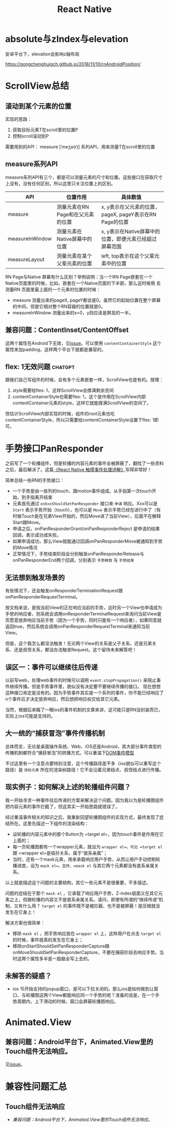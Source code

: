 #+TITLE: React Native


* absolute与zIndex与elevation
  安卓平台下，elevation会影响z轴布局
  
  https://gongchenghuigch.github.io/2018/11/10/rnAndroidPosition/

* ScrollView总结 
** 滚动到某个元素的位置
   实现的思路：
   1. 获取目标元素T在scroll里的位置P
   2. 控制scroll滚动到P

   需要用到的API：
   measure [ˈmeʒə(r)] 系列API，用来测量T在scroll里的位置

** measure系列API

   measure系列API有三个，都是可以测量元素的尺寸和位置。这些接口在获取尺寸上没有，没有任何区别，所以这里只关注位置上的区别。
   
   | API             | 位置作用                          | 具体数值                                                |
   |-----------------+-----------------------------------+---------------------------------------------------------|
   | measure         | 测量元素在RN Page和在父元素的位置 | x, y表示在父元素的位置，pageX, pageY表示在RN Page的位置 |
   | measureInWindow | 测量元素在Native屏幕中的位置      | x, y表示在Native屏幕中的位置，即便元素已经超过屏幕范围  |
   | measureLayout   | 测量元素在某个父辈元素的位置      | left, top表示在这个父辈元素中的位置                     |

   RN Page与Native 屏幕有什么区别？举例说明：当一个RN Page嵌套在一个Native页面里的时候，比如，嵌套在一个Native页面的下半部，那么这时候用
   去测量RN 页面里最上面的一个元素的位置的时候：

   + measure 测量出来的pageX, pageY都会是0。虽然它的起始位置在整个屏幕的中间，但是它相对整个RN容器的位置就是0。
   + measureInWindow 测量出来的x=0，y则应该是屏高的一半。

   
** 兼容问题：ContentInset/ContentOffset
  这两个属性在Android下无效，见[[https://github.com/facebook/react-native/issues/30533#issuecomment-891373193][issue]]。可以使用 =contentContainerStyle= 这个属性来加padding，这样两个平台下就都是兼容的。
  
** flex: 1无效问题                                                  :chatgpt:
  跟我们自己写组件的时候，会有多个元素嵌套一样，ScrollView也是有的。按理：
  1. style需要给flex: 1，这样ScrollView会撑满剩余空间
  2. contentContainerStyle也需要flex: 1，这个是作用在ScrollView内部contentContainer元素的style，这样它就能撑满ScrollView的空间了。

  但估计ScrollView内部实现的时候，组件的root元素也吃contentContainerStyle，所以只需要给contentContainerStyle设置下flex: 1即可。
   
* 手势接口PanResponder
  之前写了一个轮播组件，但是轮播的内容元素的事件全被屏蔽了，翻找了一些资料之后，最后解决了。这篇[[https://juejin.cn/post/6844903434445914119][《React Native 触摸事件处理详解》]]写得非常好！

  简单总结一些RN的手势接口：
  - 一个手势是由一些列的touch、跟motion事件组成。从手指第一次touch开始，到手指离开结束
  - 元素首先通过 ~onXxxShouldSetPanResponder~ 接口来 =申请= 响应。Xxx可以是 =Start= 表示手势开始（touch），也可以是 =Move= 表示手势已经在进行中了（有时候Touch是在兄弟View开始的，然后Move进了当前View），后面不在解释Start跟Move。
  - 申请之后，onPanResponderGrant/onPanResponderReject 是申请的结果回调，表示成功或失败。
  - 如果申请成功，那么View就能通过回调onPanResponderMove被通知到手势的Move情况
  - 正常情况下，手势结束阶段会分别触发onPanResponderRelease与onPanResponderEnd两个回调，分别表示 =手势释放= 与 =手势结束=

** 无法想到触发场景的
  有些情况下，还会触发onResponderTerminationRequest跟onPanResponderRequestTerminal。

  按文档来说，是指当前View的正在响应当前的手势，这时另一个View也申请成为手势的响应者，则系统会调用onResponderTerminalRequest来询问当前View是否愿意放弃响应当前手势（因为一个手势，同时只能有一个响应者），如果同意就返回true，然后系统会调用onPanResponderRequestTerminal来通知当前View。
  
  但是，这个我怎么都没法触发！无论两个View的关系是父子关系、还是兄弟关系、还是叔侄关系，都没办法触发Request。这个留待未来解答吧！
** 误区一：事件可以继续往后传递
  以前写web，处理web事件的时候可以调用 ~event.stopPropagation()~ 来阻止事件继续传播。但是手势事件里，貌似没有决定要不要继续传播的接口。
  现在想想这种接口肯定是没有的。因为手势事件其实是一个系列的事件，你不能已经响应了n个事件后才决定放弃响应，然后想把响应权交给其它元素。

  当然，根据后来瞄了一眼ios的事件机制的文章来讲，这可能只是RN没封装而已，实际上ios可能是支持的。

** 大一统的“捕获冒泡”事件传播机制
  总体而言，无论是桌面操作系统、Web、iOS还是Android，其大部分事件类型的传播机制都符合“捕获冒泡”的转播方式。可以重温下[[file:javascript.org::*DOM事件模型][DOM事件模型]]  

  不过这里有一个注意点要特别注意，这个传播路径差不多（ios貌似可以重写这个路径）是 =目标元素= 所在的渲染树路径！它不会沿着兄弟结点、叔侄结点进行传播。

** 现实例子：如何解决上述的轮播组件问题？
  我一开始寻求一种事件往后传递的方案来解决这个问题。因为我以为是轮播图组件把内容元素的事件拦截了，但这其实一开始思路就错误了。

  经过重温事件相关的知识之后，我重新回望轮播图组件的实现方式，最终发现了症结所在。这里先描述一下组件的渲染结构：

  - 设轮播的内容元素中的那个Button为 =target el=，因为touch事件是作用在它上面的；
  - 每一页轮播图都有一个wrapper元素，就设为 =wrapper el=。可见 =target el= 跟 =wrapper el=是祖孙关系，属于“直系亲属”；
  - 当时，还有一个mask元素，用来承载响应用户手势，从而让用户手动控制轮播进度，设为 =mask el=。显然，=mask el= 与其它两个元素都没有直系亲属关系。

  以上就是描述这个问题的主要结构，其它一些元素不是很重要，不多描述。

  问题的症结在于那个 =mask el= ，它承载了响应用户手势，Z-index层面又在其它元素之上，但跟轮播的内容又不是直系亲属关系。请问，即便有所谓的“继续传递”机制，又有什么用？ =target el= 的事件既不是被拦截、也不是被屏蔽！是压根就没发生在它身上！

  解决方案也很简单：
  - 移除 =mask el= ，把手势响应放在 =wrapper el= 上，这样用户在点击 =target el= 的时候，事件就真的发生在它身上；
  - 移除onStartShouldSetPanResponderCapture跟onMoveShouldSetPanResponderCapture，不要在捕获阶段去响应手势。当时这两个属性多半是一股脑全写上去的。
  
** 未解答的疑惑？
  - ios 15开始支持的popup窗口，是可以下拉关闭的。那么ios是如何做到让窗口、与轮播图这两个View都能响应同一个手势的呢？准备的说是，在一个手势周期内，上下滑动的时候，窗口会屏蔽轮播图响应。


* Animated.View
** 兼容问题：Android平台下，Animated.View里的Touch组件无法响应。
  见[[https://github.com/facebook/react-native/issues/28263#issuecomment-885364614][issue]]。

* 兼容性问题汇总
** Touch组件无法响应
  - [[*兼容问题：Android平台下，Animated.View里的Touch组件无法响应。][兼容问题：Android平台下，Animated.View里的Touch组件无法响应。]]

